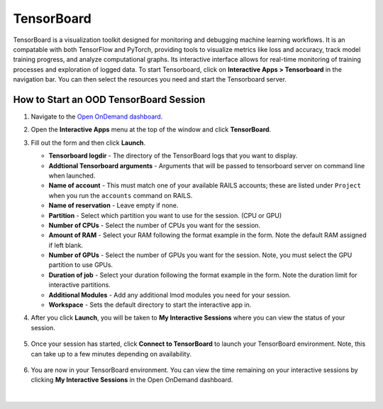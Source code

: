 .. _ood-tensorboard:

TensorBoard
=============

TensorBoard is a visualization toolkit designed for monitoring and debugging machine learning 
workflows. It is an compatable with both TensorFlow and PyTorch, providing tools to visualize 
metrics like loss and accuracy, track model training progress, and analyze computational graphs. 
Its interactive interface allows for real-time monitoring of training processes and exploration 
of logged data. To start Tensorboard, click on **Interactive Apps > Tensorboard** in the 
navigation bar. You can then select the resources you need and start the Tensorboard server.

.. figure:: images/tensorboard-home.png
      :alt: Open OnDemand TensorBoard session showing the TensorBoard interface.
      :width: 500

How to Start an OOD TensorBoard Session
------------------------------------------

#. Navigate to the `Open OnDemand dashboard <https://railsondemand.ncsa.illinois.edu/>`_.
#. Open the **Interactive Apps** menu at the top of the window and click **TensorBoard**.
#. Fill out the form and then click **Launch**.

   - **Tensorboard logdir** - The directory of the TensorBoard logs that you want to display.
   - **Addtional Tensorboard arguments** - Arguments that will be passed to tensorboard server on command line when launched.
   - **Name of account** - This must match one of your available RAILS accounts; these are listed under ``Project`` when you run the ``accounts`` command on RAILS.
   - **Name of reservation** - Leave empty if none.
   - **Partition** - Select which partition you want to use for the session. (CPU or GPU)
   - **Number of CPUs** - Select the number of CPUs you want for the session.
   - **Amount of RAM** - Select your RAM following the format example in the form. Note the default RAM assigned if left blank.
   - **Number of GPUs** - Select the number of GPUs you want for the session. Note, you must select the GPU partition to use GPUs.
   - **Duration of job** - Select your duration following the format example in the form. Note the duration limit for interactive partitions.
   - **Additional Modules** - Add any additional lmod modules you need for your session.
   - **Workspace** - Sets the default directory to start the interactive app in.

   \

#. After you click **Launch**, you will be taken to **My Interactive Sessions** where you can view the status of your session.

   .. figure:: images/tensorboard-queued.png
      :alt: Open OnDemand My Interactive Sessions screen showing the Code Server session status: "Your session is currently starting...Please be patient as this process can take a few minutes."
      :width: 500

#. Once your session has started, click **Connect to TensorBoard** to launch your TensorBoard environment. Note, this can take up to a few minutes depending on availability.

   .. figure:: images/tensorboard-running.png
      :alt: Open OnDemand My Interactive Sessions screen showing the TensorBoard session with the Connect to TensorBoard button.
      :width: 500

#. You are now in your TensorBoard environment. You can view the time remaining on your interactive sessions by clicking  **My Interactive Sessions** in the Open OnDemand dashboard.

   .. figure:: images/ood-interactive-sessions-button.png
      :alt: Open OnDemand options at top of window with the My Interactive Sessions button highlighted.
      :width: 750

|

